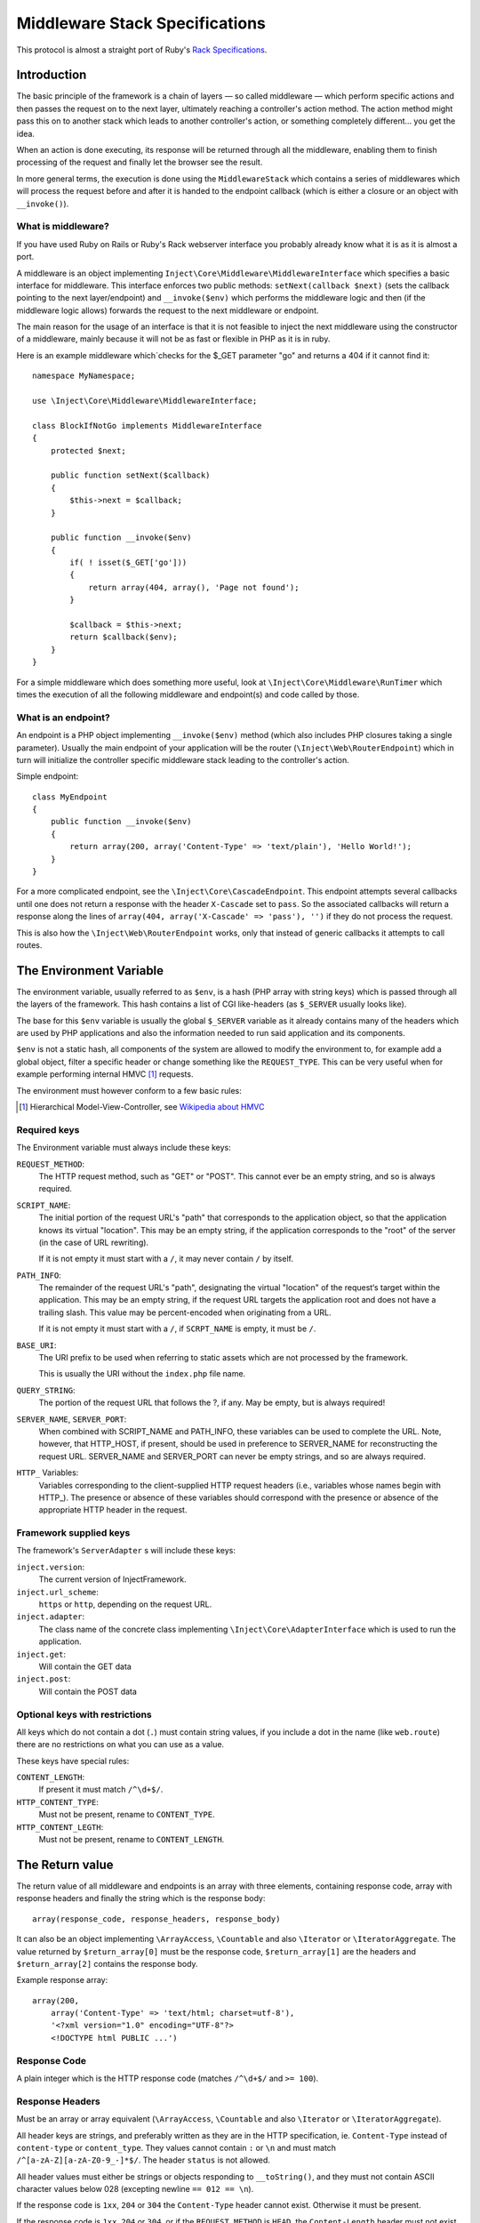 ===============================
Middleware Stack Specifications
===============================

This protocol is almost a straight port of Ruby's Rack_ `Specifications
<http://rack.rubyforge.org/doc/files/SPEC.html>`_.

.. _Rack: http://rack.rubyforge.org/

Introduction
============

The basic principle of the framework is a chain of layers — so called 
middleware — which perform specific actions and then passes the request
on to the next layer, ultimately reaching a controller's action method.
The action method might pass this on to another stack which leads to another
controller's action, or something completely different... you get the idea.

When an action is done executing, its response will be returned through all
the middleware, enabling them to finish processing of the request and
finally let the browser see the result.

In more general terms, the execution is done using the ``MiddlewareStack`` 
which contains a series of middlewares which will process the request
before and after it is handed to the endpoint callback (which is either a
closure or an object with ``__invoke()``).

What is middleware?
-------------------

If you have used Ruby on Rails or Ruby's Rack webserver interface you
probably already know what it is as it is almost a port.

A middleware is an object implementing 
``Inject\Core\Middleware\MiddlewareInterface`` which specifies a basic
interface for middleware. This interface enforces two public methods:
``setNext(callback $next)`` (sets the callback pointing to the next
layer/endpoint) and ``__invoke($env)`` which performs the middleware
logic and then (if the middleware logic allows) forwards the request to
the next middleware or endpoint.

The main reason for the usage of an interface is that it is not feasible
to inject the next middleware using the constructor of a middleware,
mainly because it will not be as fast or flexible in PHP as it is in ruby.

Here is an example middleware which´checks for the $_GET parameter "go" and 
returns a 404 if it cannot find it::

  namespace MyNamespace;
  
  use \Inject\Core\Middleware\MiddlewareInterface;
  
  class BlockIfNotGo implements MiddlewareInterface
  {
      protected $next;
      
      public function setNext($callback)
      {
          $this->next = $callback;
      }

      public function __invoke($env)
      {
          if( ! isset($_GET['go']))
          {
              return array(404, array(), 'Page not found');
          }
          
          $callback = $this->next;
          return $callback($env);
      }
  }

For a simple middleware which does something more useful, look at
``\Inject\Core\Middleware\RunTimer`` which times the execution of all the 
following middleware and endpoint(s) and code called by those.

What is an endpoint?
--------------------

An endpoint is a PHP object implementing ``__invoke($env)`` method (which
also includes PHP closures taking a single parameter). Usually the main
endpoint of your application will be the router 
(``\Inject\Web\RouterEndpoint``) which in turn will initialize the
controller specific middleware stack leading to the controller's action.

Simple endpoint::

  class MyEndpoint
  {
      public function __invoke($env)
      {
          return array(200, array('Content-Type' => 'text/plain'), 'Hello World!');
      }
  }

For a more complicated endpoint, see the ``\Inject\Core\CascadeEndpoint``.
This endpoint attempts several callbacks until one does not return a
response with the header ``X-Cascade`` set to ``pass``. So the associated
callbacks will return a response along the lines of ``array(404,
array('X-Cascade' => 'pass'), '')`` if they do not process the request.

This is also how the ``\Inject\Web\RouterEndpoint`` works, only that instead
of generic callbacks it attempts to call routes.

The Environment Variable
========================

The environment variable, usually referred to as ``$env``, is a hash
(PHP array with string keys) which is passed through all the layers
of the framework. This hash contains a list of CGI like-headers (as
``$_SERVER`` usually looks like).

The base for this ``$env`` variable is usually the global ``$_SERVER``
variable as it already contains many of the headers which are used
by PHP applications and also the information needed to run said
application and its components.

``$env`` is not a static hash, all components of the system are allowed
to modify the environment to, for example add a global object, filter a
specific header or change something like the ``REQUEST_TYPE``. This
can be very useful when for example performing internal HMVC [#]_ requests.

The environment must however conform to a few basic rules:

.. [#] Hierarchical Model-View-Controller, see `Wikipedia about HMVC`_

.. _`Wikipedia about HMVC`: http://en.wikipedia.org/wiki/Presentation-abstraction-control

Required keys
-------------

The Environment variable must always include these keys:

``REQUEST_METHOD``:
    The HTTP request method, such as "GET" or "POST". This cannot ever
    be an empty string, and so is always required.

``SCRIPT_NAME``:
    The initial portion of the request URL's "path" that corresponds
    to the application object, so that the application knows its virtual
    "location". This may be an empty string, if the application
    corresponds to the "root" of the server (in the case of URL rewriting).
    
    If it is not empty it must start with a ``/``, it may never contain
    ``/`` by itself.

``PATH_INFO``:
    The remainder of the request URL's "path", designating the virtual
    "location" of the request‘s target within the application. This may
    be an empty string, if the request URL targets the application root
    and does not have a trailing slash. This value may be percent-encoded
    when originating from a URL.
    
    If it is not empty it must start with a ``/``, if ``SCRPT_NAME`` is
    empty, it must be ``/``.

``BASE_URI``:
    The URI prefix to be used when referring to static assets which are
    not processed by the framework.
    
    This is usually the URI without the ``index.php`` file name.

``QUERY_STRING``:
    The portion of the request URL that follows the ?, if any. May be empty,
    but is always required!

``SERVER_NAME``, ``SERVER_PORT``:
    When combined with SCRIPT_NAME and PATH_INFO, these variables can be
    used to complete the URL. Note, however, that HTTP_HOST, if present,
    should be used in preference to SERVER_NAME for reconstructing the
    request URL. SERVER_NAME and SERVER_PORT can never be empty strings,
    and so are always required.

``HTTP_`` Variables:
    Variables corresponding to the client-supplied HTTP request headers
    (i.e., variables whose names begin with HTTP\_). The presence or absence
    of these variables should correspond with the presence or absence of
    the appropriate HTTP header in the request.

Framework supplied keys
-----------------------

The framework's ``ServerAdapter`` s will include these keys:

``inject.version``:
    The current version of InjectFramework.

``inject.url_scheme``:
    ``https`` or ``http``, depending on the request URL.

``inject.adapter``:
    The class name of the concrete class implementing
    ``\Inject\Core\AdapterInterface`` which is used to run the application.

``inject.get``:
    Will contain the GET data

``inject.post``:
    Will contain the POST data

.. TODO: Add more when a few middleware gets standardized, like error
   handler, session, cookie storage etc.

Optional keys with restrictions
-------------------------------

All keys which do not contain a dot (``.``) must contain string values,
if you include a dot in the name (like ``web.route``) there are no
restrictions on what you can use as a value.

These keys have special rules:

``CONTENT_LENGTH``:
    If present it must match ``/^\d+$/``.

``HTTP_CONTENT_TYPE``:
    Must not be present, rename to ``CONTENT_TYPE``.

``HTTP_CONTENT_LEGTH``:
    Must not be present, rename to ``CONTENT_LENGTH``.

The Return value
================

The return value of all middleware and endpoints is an array with three
elements, containing response code, array with response headers and
finally the string which is the response body::

  array(response_code, response_headers, response_body)

It can also be an object implementing ``\ArrayAccess``, ``\Countable``
and also ``\Iterator`` or ``\IteratorAggregate``.
The value returned by ``$return_array[0]`` must be the response code,
``$return_array[1]`` are the headers and ``$return_array[2]`` contains
the response body.

Example response array::

  array(200,
      array('Content-Type' => 'text/html; charset=utf-8'),
      '<?xml version="1.0" encoding="UTF-8"?>
      <!DOCTYPE html PUBLIC ...')

Response Code
-------------

A plain integer which is the HTTP response code (matches ``/^\d+$/``
and ``>= 100``).

Response Headers
----------------

Must be an array or array equivalent (``\ArrayAccess``, ``\Countable``
and also ``\Iterator`` or ``\IteratorAggregate``).

All header keys are strings, and preferably written as they are in
the HTTP specification, ie. ``Content-Type`` instead of ``content-type``
or ``content_type``. They values cannot contain ``:`` or ``\n`` and must
match ``/^[a-zA-Z][a-zA-Z0-9_-]*$/``.
The header ``status`` is not allowed.

All header values must either be strings or objects responding to
``__toString()``, and they must not contain ASCII character values
below 028 (excepting newline ``== 012 == \n``).

If the response code is ``1xx``, ``204`` or ``304`` the ``Content-Type``
header cannot exist. Otherwise it must be present.

If the response code is ``1xx``, ``204`` or ``304``, or if the
``REQUEST_METHOD`` is ``HEAD``, the ``Content-Length`` header must not
exist. Otherwise it must match the length of the body (``strlen($body)``)
provided that the header itself exists.

Response Body
-------------

The response body is a string or an object responding to ``__toString()``.
It must be empty if the ``REQUEST_METHOD`` is ``HEAD``.

Validating ``$env`` and the response
====================================

To validate ``$env`` and the response of your middleware/endpoints, you may
use the ``\Inject\Core\Middleware\Lint`` middleware. This middleware will
validate the ``$env`` var when it is received, and after the next 
middleware/endpoint has processed the request, it will validate the response.

It is recommended to add one instance before your middleware and one after
to validate that the $env variable is passed on correctly.

If any of the assertions fail, a ``LintException`` will be thrown, detailing
the problem

*Note*: Do not use this in production however, as all the checks will slow 
down the request processing.